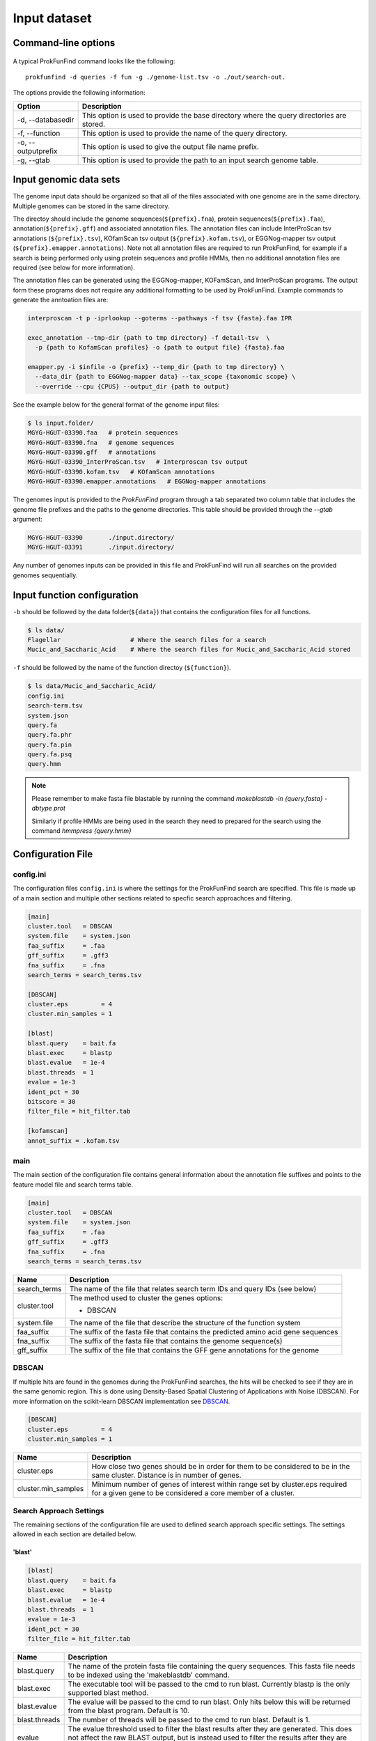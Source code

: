 .. ProkFunFind

.. _inputs:


*************
Input dataset
*************


Command-line options
####################

  .. literalinclude:: help.txt


A typical ProkFunFind command looks like the following::

   prokfunfind -d queries -f fun -g ./genome-list.tsv -o ./out/search-out.

The options provide the following information:

====================  =================================================================================================================
Option                Description
====================  =================================================================================================================
-d, --databasedir     This option is used to provide the base directory where the query directories are stored.
--------------------  -----------------------------------------------------------------------------------------------------------------
-f, --function        This option is used to provide the name of the query directory.
--------------------  -----------------------------------------------------------------------------------------------------------------
-o, --outputprefix    This option is used to give the output file name prefix.
--------------------  -----------------------------------------------------------------------------------------------------------------
-g, --gtab            This option is used to provide the path to an input search genome table.
====================  =================================================================================================================



Input genomic data sets
########################

The genome input data should be organized so that all of the files associated
with one genome are in the same directory. Multiple genomes can be stored in the
same directory.

The directoy should include the genome sequences(``${prefix}.fna``),
protein sequences(``${prefix}.faa``), annotation(``${prefix}.gff``) and
associated annotation files.
The annotation files can include InterProScan tsv annotations (``${prefix}.tsv``),
KOfamScan tsv output (``${prefix}.kofam.tsv``), or EGGNog-mapper tsv output
(``${prefix}.emapper.annotations``). Note not all annotation files are required
to run ProkFunFind, for example if a search is being performed only using protein
sequences and profile HMMs, then no additional annotation files are required (see
below for more information).

The annotation files can be generated using the EGGNog-mapper, KOFamScan, and
InterProScan programs. The output form these programs does not require any
additional formatting to be used by ProkFunFind. Example commands to generate
the anntoation files are:

.. code-block::

  interproscan -t p -iprlookup --goterms --pathways -f tsv {fasta}.faa IPR

  exec_annotation --tmp-dir {path to tmp directory} -f detail-tsv  \
    -p {path to KofamScan profiles} -o {path to output file} {fasta}.faa

  emapper.py -i $infile -o {prefix} --temp_dir {path to tmp directory} \
    --data_dir {path to EGGNog-mapper data} --tax_scope {taxonomic scope} \
    --override --cpu {CPUS} --output_dir {path to output}


See the example below for the general format of the genome input files:

.. code-block::

  $ ls input.folder/
  MGYG-HGUT-03390.faa   # protein sequences
  MGYG-HGUT-03390.fna   # genome sequences
  MGYG-HGUT-03390.gff   # annotations
  MGYG-HGUT-03390_InterProScan.tsv   # Interproscan tsv output
  MGYG-HGUT-03390.kofam.tsv   # KOfamScan annotations
  MGYG-HGUT-03390.emapper.annotations   # EGGNog-mapper annotations

The genomes input is provided to the `ProkFunFind` program through a tab separated
two column table that includes the genome file prefixes and the paths to the
genome directories. This table should be provided through the `--gtab` argument:

.. code-block::

  MGYG-HGUT-03390	./input.directory/
  MGYG-HGUT-03391	./input.directory/

Any number of genomes inputs can be provided in this file and ProkFunFind will
run all searches on the provided genomes sequentially.


Input function configuration
############################

``-b`` should be followed by the data folder(``${data}``) that contains the configuration files for all functions.

.. code-block::

  $ ls data/
  Flagellar                   # Where the search files for a search
  Mucic_and_Saccharic_Acid    # Where the search files for Mucic_and_Saccharic_Acid stored


``-f`` should be followed by the name of the function directoy (``${function}``).

.. code-block::

  $ ls data/Mucic_and_Saccharic_Acid/
  config.ini
  search-term.tsv
  system.json
  query.fa
  query.fa.phr
  query.fa.pin
  query.fa.psq
  query.hmm


.. NOTE::

 Please remember to make fasta file blastable by running the command
 `makeblastdb -in {query.fasta} -dbtype prot`

 Similarly if profile HMMs are being used in the search they need to
 prepared for the search using the command `hmmpress {query.hmm}`



Configuration File
##################

config.ini
**********
The configuration files ``config.ini`` is where the settings for the ProkFunFind
search are specified. This file is made up of a main section and multiple other
sections related to specfic search approachces and filtering.

.. code-block::

    [main]
    cluster.tool   = DBSCAN
    system.file    = system.json
    faa_suffix     = .faa
    gff_suffix     = .gff3
    fna_suffix     = .fna
    search_terms = search_terms.tsv

    [DBSCAN]
    cluster.eps         = 4
    cluster.min_samples = 1

    [blast]
    blast.query    = bait.fa
    blast.exec     = blastp
    blast.evalue   = 1e-4
    blast.threads  = 1
    evalue = 1e-3
    ident_pct = 30
    bitscore = 30
    filter_file = hit_filter.tab

    [kofamscan]
    annot_suffix = .kofam.tsv



main
****
The main section of the configuration file contains general information about
the annotation file suffixes and points to the feature model file and search
terms table.

.. code-block::

  [main]
  cluster.tool   = DBSCAN
  system.file    = system.json
  faa_suffix     = .faa
  gff_suffix     = .gff3
  fna_suffix     = .fna
  search_terms = search_terms.tsv

===============  ==============================================================================
Name              Description
===============  ==============================================================================
search_terms      The name of the file that relates search term IDs and query IDs (see below)
---------------  ------------------------------------------------------------------------------
cluster.tool      The method used to cluster the genes
                  options:

                  * DBSCAN
---------------  ------------------------------------------------------------------------------
system.file       The name of the file that describe the structure of the function system
---------------  ------------------------------------------------------------------------------
faa_suffix        The suffix of the fasta file that contains the predicted amino acid
                  gene sequences
---------------  ------------------------------------------------------------------------------
fna_suffix        The suffix of the fasta file that contains the genome sequence(s)
---------------  ------------------------------------------------------------------------------
gff_suffix        The suffix of the file that contains the GFF gene annotations for the genome
===============  ==============================================================================


DBSCAN
******
If multiple hits are found in the genomes during the ProkFunFind searches, the
hits will be checked to see if they are in the same genomic region. This is done
using Density-Based Spatial Clustering of Applications with Noise (DBSCAN). For
more information on the scikit-learn DBSCAN implementation see `DBSCAN`_.

.. code-block::

     [DBSCAN]
     cluster.eps         = 4
     cluster.min_samples = 1

====================  =================================================================================================================
Name                  Description
====================  =================================================================================================================
cluster.eps           How close two genes should be in order for them to be considered to be in the same cluster. Distance is in
                      number of genes.
--------------------  -----------------------------------------------------------------------------------------------------------------
cluster.min_samples   Minimum number of genes of interest within range set by cluster.eps required for a given gene to be considered
                      a core member of a cluster.
====================  =================================================================================================================

.. _DBSCAN: https://scikit-learn.org/stable/modules/generated/sklearn.cluster.DBSCAN.html


Search Approach Settings
************************
The remaining sections of the configuration file are used to defined search
approach specific settings. The settings allowed in each section are detailed
below.

'blast'
^^^^^^^
.. code-block::

   [blast]
   blast.query    = bait.fa
   blast.exec     = blastp
   blast.evalue   = 1e-4
   blast.threads  = 1
   evalue = 1e-3
   ident_pct = 30
   filter_file = hit_filter.tab


===============  ================================================================================================================================
Name              Description
===============  ================================================================================================================================
blast.query       The name of the protein fasta file containing the query sequences. This fasta file needs to be indexed using the 'makeblastdb'
                  command.
---------------  --------------------------------------------------------------------------------------------------------------------------------
blast.exec        The executable tool will be passed to the cmd to run blast. Currently blastp is the only supported blast method.
---------------  --------------------------------------------------------------------------------------------------------------------------------
blast.evalue      The evalue will be passed to the cmd to run blast. Only hits below this will be returned from the blast program. Default is 10.
---------------  --------------------------------------------------------------------------------------------------------------------------------
blast.threads     The number of threads will be passed to the cmd to run blast. Default is 1.
---------------  --------------------------------------------------------------------------------------------------------------------------------
evalue            The evalue threshold used to filter the blast results after they are generated. This does not affect the raw BLAST output, but
                  is instead used to filter the results after they are generated. Default is 0.01
---------------  --------------------------------------------------------------------------------------------------------------------------------
ident_pct         The identity threshold used to filter blast hits. The default value is 30 (30% identity).
---------------  --------------------------------------------------------------------------------------------------------------------------------
filter_file       The file name of additional filtering settings for specific search terms (see filter file section below). Optional
===============  ================================================================================================================================

'hmmer'
^^^^^^^

.. code-block::

    ['hmmer']
    hmmer.query    = Hdc.hmm
    hmmer.exec     = hmmscan
    hmmer.evalue   = 1e-4
    hmmer.threads  = 1
    evalue = 1e-3
    bitscore = 0
    filter_file = hit_filter.tab

===============  ================================================================================================================================
Name              Description
===============  ================================================================================================================================
hmmer.query       The name of the profile HMM file file.
---------------  --------------------------------------------------------------------------------------------------------------------------------
hmmer.exec        The executable tool will be passed to the cmd to run blast. Currently hmmscan is the only supported HMMER method.
---------------  --------------------------------------------------------------------------------------------------------------------------------
hmmer.evalue      The evalue will be passed to the cmd to run hmmscan. Only hits below this will be returned from the hmmscan program.
                  Default is 10.
---------------  --------------------------------------------------------------------------------------------------------------------------------
hmmer.threads     The number of threads will be passed to the cmd to run hmmscan. Default is the number of cpu cores detected on your machine.
---------------  --------------------------------------------------------------------------------------------------------------------------------
evalue            The evalue threshold used to filter the hmmscan results after they are generated. This does not affect the raw hmmscan
                  output, but is instead used to filter the results after they are generated. Default is 0.01
---------------  --------------------------------------------------------------------------------------------------------------------------------
bitscore         The bitscore threshold used to filter blast hits. The default value is 0.
---------------  --------------------------------------------------------------------------------------------------------------------------------
filter_file       The file name of additional filtering settings for specific search terms (see filter file section below). Optional
===============  ================================================================================================================================


'kofamscan'
^^^^^^^^^^^

.. code-block::

    [kofamscan]
    annot_suffix = .kofam.tsv
    evalue = 1e-3
    threshold = 1
    filter_file = hit_filter.tab

===============  ================================================================================================================================
Name              Description
===============  ================================================================================================================================
annot_suffix      The file extension for the kofamscan prediction output.
---------------  --------------------------------------------------------------------------------------------------------------------------------
evalue            The evalue threshold used to filter the kofamscan results. Default is 0.01
---------------  --------------------------------------------------------------------------------------------------------------------------------
threshold         The threshold value is used to adjust the score thresholds which are used to determine if a kofamscan prediction is
                  significant or not. Kofamscan assigns a prediction score to each protein query for each KO number. If the score is above a
                  predetermined value for that KO, then the protein is putatively assigned to that KO. This score can be adjusted using this
                  threshold setting, which will be used to multiply the score needed to make it more or less strict.
                  Example:
                  .. code-block::

                    K00001  gene1  score: 10    KO_value: 12
                    - if the threshold is set to 1, then this gene would not be assigned to K00001
                    - if the threshold is set to 0.5, then the KO_value needed would be adjusted to 6 (12*0.5), resulting in the gene being
                      assigned to K00001
---------------  --------------------------------------------------------------------------------------------------------------------------------
filter_file       The file name of additional filtering settings for specific search terms (see filter file section below). Optional
===============  ================================================================================================================================

'interproscan'
^^^^^^^^^^^^^^

.. code-block::

  [interproscan]
  annot_suffix = _InterProScan.tsv

===============  ================================================================================================================================
Name              Description
===============  ================================================================================================================================
annot_suffix      The name of the profile HMM file file.
===============  ================================================================================================================================


'emapper'
^^^^^^^^^^^

.. code-block::

    [emapper]
    annot_suffix = .emapper.annotations
    evalue = 1e-3
    filter_file = hit_filter.tab

===============  ================================================================================================================================
Name              Description
===============  ================================================================================================================================
annot_suffix      The file extension for the EGGNog-mapper prediction output.
---------------  --------------------------------------------------------------------------------------------------------------------------------
evalue            The evalue threshold used to filter the EGGNog-mapper results. Default is 0.01
---------------  --------------------------------------------------------------------------------------------------------------------------------
filter_file       The file name of additional filtering settings for specific search terms (see filter file section below). Optional
===============  ================================================================================================================================


Filter file
###########
Separate search term specific filtering files can be provided as tab separated
tables that specify specific filtering parameters for any query. These
settings will be applied instead of the global filtering parameters that are set
in the configuration file. Any of the filtering values that are allowed in the
configuration file can be used in the filtering file. Filtering files can
be provided for each search approach being used through the filter_file
properties in the configuration sections.

An example of a filtering file can be seen here:

.. code-block::

    seq1  ident_pct  >=  50
    PF0001  evalue  <=  1e-100

The file consists of a four column, tab separated table. The first column
contains the IDs of the query (e.g., sequence ID, PFAM ID, Profile ID).
The second column contains the property that you want to filter by. The
fitlering properties allowed for each feature are listed in the configuration
file section of these docs. The fourth column contains the filtering logic
(>, <, >=, <=). The last column contains the value that will be used for the
filtering.

search terms
#############
The search terms file specifies the relationship between individual queries and
the broader search term IDs. This file is a three column table consiting of the
search terms IDs, query IDs, and search methods.

.. code-block::

    gene1  seq1   blast
    gene1  PFAM1  interproscan
    gene2  COG1   emapper

system
#######

Json formatted file that specify how the components are organized to perform a function.

  .. literalinclude:: example.json



======================  ========================================================
Name                    Description
======================  ========================================================
name/queryID:(*str*)    The name of the components/ The orthoID
----------------------  --------------------------------------------------------
components:(*list*)      The list of subcomponents
----------------------  --------------------------------------------------------
presence:(*option*)     "essential", "nonessential"
----------------------  --------------------------------------------------------
analogs:(*dict*)        Followed an equivalent component
======================  ========================================================
